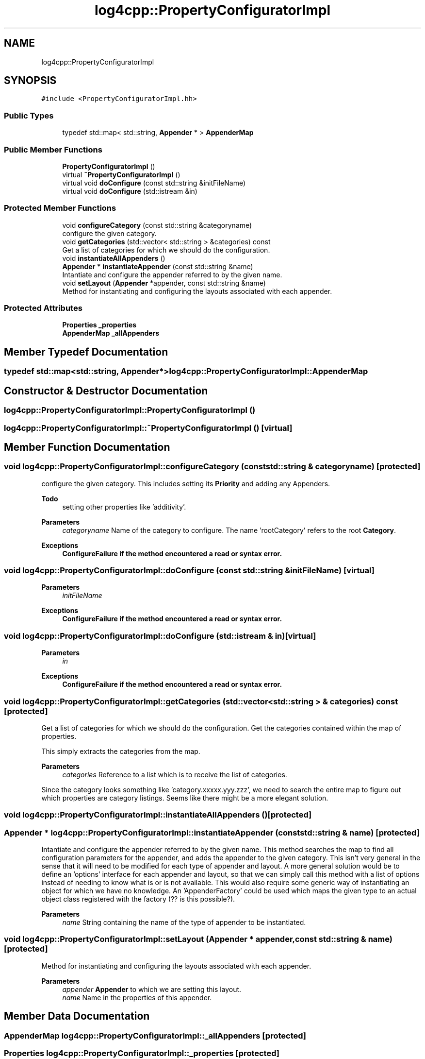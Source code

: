 .TH "log4cpp::PropertyConfiguratorImpl" 3 "Thu Mar 13 2025" "Version 1.1" "log4cpp" \" -*- nroff -*-
.ad l
.nh
.SH NAME
log4cpp::PropertyConfiguratorImpl
.SH SYNOPSIS
.br
.PP
.PP
\fC#include <PropertyConfiguratorImpl\&.hh>\fP
.SS "Public Types"

.in +1c
.ti -1c
.RI "typedef std::map< std::string, \fBAppender\fP * > \fBAppenderMap\fP"
.br
.in -1c
.SS "Public Member Functions"

.in +1c
.ti -1c
.RI "\fBPropertyConfiguratorImpl\fP ()"
.br
.ti -1c
.RI "virtual \fB~PropertyConfiguratorImpl\fP ()"
.br
.ti -1c
.RI "virtual void \fBdoConfigure\fP (const std::string &initFileName)"
.br
.ti -1c
.RI "virtual void \fBdoConfigure\fP (std::istream &in)"
.br
.in -1c
.SS "Protected Member Functions"

.in +1c
.ti -1c
.RI "void \fBconfigureCategory\fP (const std::string &categoryname)"
.br
.RI "configure the given category\&. "
.ti -1c
.RI "void \fBgetCategories\fP (std::vector< std::string > &categories) const"
.br
.RI "Get a list of categories for which we should do the configuration\&. "
.ti -1c
.RI "void \fBinstantiateAllAppenders\fP ()"
.br
.ti -1c
.RI "\fBAppender\fP * \fBinstantiateAppender\fP (const std::string &name)"
.br
.RI "Intantiate and configure the appender referred to by the given name\&. "
.ti -1c
.RI "void \fBsetLayout\fP (\fBAppender\fP *appender, const std::string &name)"
.br
.RI "Method for instantiating and configuring the layouts associated with each appender\&. "
.in -1c
.SS "Protected Attributes"

.in +1c
.ti -1c
.RI "\fBProperties\fP \fB_properties\fP"
.br
.ti -1c
.RI "\fBAppenderMap\fP \fB_allAppenders\fP"
.br
.in -1c
.SH "Member Typedef Documentation"
.PP 
.SS "typedef std::map<std::string, \fBAppender\fP*> \fBlog4cpp::PropertyConfiguratorImpl::AppenderMap\fP"

.SH "Constructor & Destructor Documentation"
.PP 
.SS "log4cpp::PropertyConfiguratorImpl::PropertyConfiguratorImpl ()"

.SS "log4cpp::PropertyConfiguratorImpl::~PropertyConfiguratorImpl ()\fC [virtual]\fP"

.SH "Member Function Documentation"
.PP 
.SS "void log4cpp::PropertyConfiguratorImpl::configureCategory (const std::string & categoryname)\fC [protected]\fP"

.PP
configure the given category\&. This includes setting its \fBPriority\fP and adding any Appenders\&. 
.PP
\fBTodo\fP
.RS 4
setting other properties like 'additivity'\&. 
.RE
.PP
\fBParameters\fP
.RS 4
\fIcategoryname\fP Name of the category to configure\&. The name 'rootCategory' refers to the root \fBCategory\fP\&. 
.RE
.PP
\fBExceptions\fP
.RS 4
\fI\fBConfigureFailure\fP\fP if the method encountered a read or syntax error\&. 
.RE
.PP

.SS "void log4cpp::PropertyConfiguratorImpl::doConfigure (const std::string & initFileName)\fC [virtual]\fP"

.PP
\fBParameters\fP
.RS 4
\fIinitFileName\fP 
.RE
.PP
\fBExceptions\fP
.RS 4
\fI\fBConfigureFailure\fP\fP if the method encountered a read or syntax error\&. 
.RE
.PP

.SS "void log4cpp::PropertyConfiguratorImpl::doConfigure (std::istream & in)\fC [virtual]\fP"

.PP
\fBParameters\fP
.RS 4
\fIin\fP 
.RE
.PP
\fBExceptions\fP
.RS 4
\fI\fBConfigureFailure\fP\fP if the method encountered a read or syntax error\&. 
.RE
.PP

.SS "void log4cpp::PropertyConfiguratorImpl::getCategories (std::vector< std::string > & categories) const\fC [protected]\fP"

.PP
Get a list of categories for which we should do the configuration\&. Get the categories contained within the map of properties\&.
.PP
This simply extracts the categories from the map\&. 
.PP
\fBParameters\fP
.RS 4
\fIcategories\fP Reference to a list which is to receive the list of categories\&.
.RE
.PP
Since the category looks something like 'category\&.xxxxx\&.yyy\&.zzz', we need to search the entire map to figure out which properties are category listings\&. Seems like there might be a more elegant solution\&. 
.SS "void log4cpp::PropertyConfiguratorImpl::instantiateAllAppenders ()\fC [protected]\fP"

.SS "\fBAppender\fP * log4cpp::PropertyConfiguratorImpl::instantiateAppender (const std::string & name)\fC [protected]\fP"

.PP
Intantiate and configure the appender referred to by the given name\&. This method searches the map to find all configuration parameters for the appender, and adds the appender to the given category\&. This isn't very general in the sense that it will need to be modified for each type of appender and layout\&. A more general solution would be to define an 'options' interface for each appender and layout, so that we can simply call this method with a list of options instead of needing to know what is or is not available\&. This would also require some generic way of instantiating an object for which we have no knowledge\&. An 'AppenderFactory' could be used which maps the given type to an actual object class registered with the factory (?? is this possible?)\&. 
.PP
\fBParameters\fP
.RS 4
\fIname\fP String containing the name of the type of appender to be instantiated\&. 
.RE
.PP

.SS "void log4cpp::PropertyConfiguratorImpl::setLayout (\fBAppender\fP * appender, const std::string & name)\fC [protected]\fP"

.PP
Method for instantiating and configuring the layouts associated with each appender\&. 
.PP
\fBParameters\fP
.RS 4
\fIappender\fP \fBAppender\fP to which we are setting this layout\&. 
.br
\fIname\fP Name in the properties of this appender\&. 
.RE
.PP

.SH "Member Data Documentation"
.PP 
.SS "\fBAppenderMap\fP log4cpp::PropertyConfiguratorImpl::_allAppenders\fC [protected]\fP"

.SS "\fBProperties\fP log4cpp::PropertyConfiguratorImpl::_properties\fC [protected]\fP"


.SH "Author"
.PP 
Generated automatically by Doxygen for log4cpp from the source code\&.
